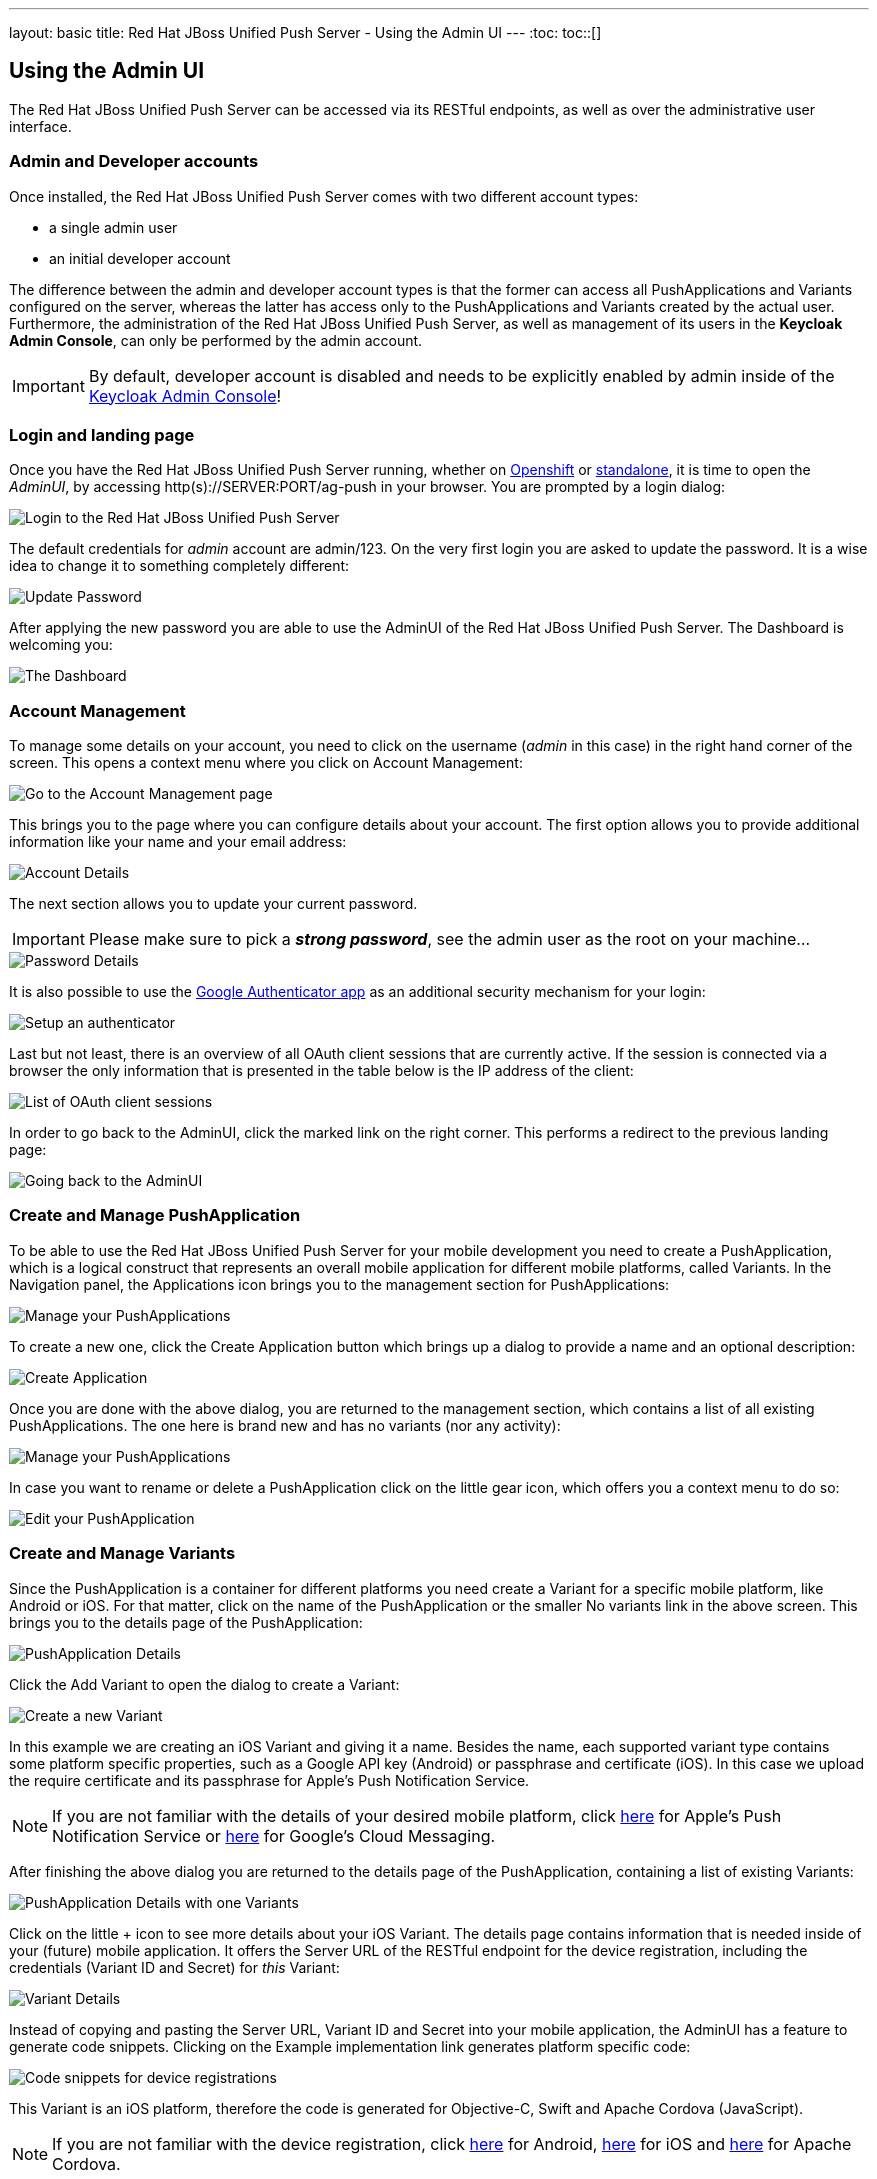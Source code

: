 ---
layout: basic
title: Red Hat JBoss Unified Push Server - Using the Admin UI
---
:toc:
toc::[]


Using the Admin UI
------------------

The Red Hat JBoss Unified Push Server can be accessed via its RESTful endpoints, as well as over the administrative user interface.

Admin and Developer accounts
~~~~~~~~~~~~~~~~~~~~~~~~~~~~

Once installed, the Red Hat JBoss Unified Push Server comes with two different account types:

* a single +admin+ user
* an initial +developer+ account

The difference between the +admin+ and +developer+ account types is that the former can access all PushApplications and Variants configured on the server, whereas the latter has access only to the PushApplications and Variants created by the actual user. Furthermore, the administration of the Red Hat JBoss Unified Push Server, as well as management of its users in the **Keycloak Admin Console**, can only be performed by the +admin+ account.

IMPORTANT: By default, +developer+ account is disabled and needs to be explicitly enabled by +admin+ inside of the link:../server-administration/#_enabling_the_default_developer_account[Keycloak Admin Console]!

Login and landing page
~~~~~~~~~~~~~~~~~~~~~~

Once you have the Red Hat JBoss Unified Push Server running, whether on link:../openshift[Openshift] or link:../server-installation[standalone], it is time to open the _AdminUI_, by accessing +http(s)://SERVER:PORT/ag-push+ in your browser. You are prompted by a login dialog:

image::./img/login.png[Login to the Red Hat JBoss Unified Push Server]

The default credentials for _admin_ account are +admin+/+123+. On the very first login you are asked to update the password. It is a wise idea to change it to something completely different:

image::img/update_password.png[Update Password]

After applying the new password you are able to use the AdminUI of the Red Hat JBoss Unified Push Server. The Dashboard is welcoming you:

image::./img/landing_page.png[The Dashboard]

Account Management
~~~~~~~~~~~~~~~~~~

To manage some details on your account, you need to click on the +username+ (_admin_ in this case) in the right hand corner of the screen. This opens a context menu where you click on +Account Management+:

image::./img/account_management_start.png[Go to the Account Management page]

This brings you to the page where you can configure details about your account. The first option allows you to provide additional information like your name and your email address:

image::./img/account_management_details.png[Account Details]

The next section allows you to update your current password.

IMPORTANT: Please make sure to pick a _**strong password**_, see the +admin+ user as the +root+ on your machine...

image::./img/account_management_password.png[Password Details]

It is also possible to use the link:http://code.google.com/p/google-authenticator/[Google Authenticator app] as an additional security mechanism for your login:

image::./img/account_management_authenticator.png[Setup an authenticator]

Last but not least, there is an overview of all OAuth client sessions that are currently active. If the session is connected via a browser the only information that is presented in the table below is the IP address of the client:

image::./img/account_management_sessions.png[List of OAuth client sessions]

In order to go back to the AdminUI, click the marked link on the right corner. This performs a redirect to the previous landing page:

image::./img/account_management_end.png[Going back to the AdminUI]

Create and Manage PushApplication
~~~~~~~~~~~~~~~~~~~~~~~~~~~~~~~~~

To be able to use the Red Hat JBoss Unified Push Server for your mobile development you need to create a PushApplication, which is a logical construct that represents an overall mobile application for different mobile platforms, called Variants. In the Navigation panel, the +Applications+ icon brings you to the management section for PushApplications:

image::./img/applications_start.png[Manage your PushApplications]

To create a new one, click the +Create Application+ button which brings up a dialog to provide a name and an optional description:

image::./img/applications_create.png[Create Application]

Once you are done with the above dialog, you are returned to the management section, which contains a list of all existing PushApplications. The one here is brand new and has no variants (nor any activity):

image::./img/applications_created.png[Manage your PushApplications]

In case you want to rename or delete a PushApplication click on the little gear icon, which offers you a context menu to do so:

image::./img/applications_edit.png[Edit your PushApplication]

Create and Manage Variants
~~~~~~~~~~~~~~~~~~~~~~~~~~

Since the PushApplication is a container for different platforms you need create a Variant for a specific mobile platform, like Android or iOS. For that matter, click on the name of the PushApplication or the smaller +No variants+ link in the above screen. This brings you to the details page of the PushApplication:

image::./img/applications_variant.png[PushApplication Details]

Click the +Add Variant+ to open the dialog to create a Variant:

image::./img/applications_variant_create.png[Create a new Variant]

In this example we are creating an iOS Variant and giving it a name. Besides the name, each supported variant type contains some platform specific properties, such as a Google API key (Android) or passphrase and certificate (iOS). In this case we upload the require certificate and its passphrase for Apple's Push Notification Service.

NOTE: If you are not familiar with the details of your desired mobile platform, click link:../../../unifiedpush/aerogear-push-ios/[here] for Apple's Push Notification Service or link:../../../unifiedpush/aerogear-push-android/[here] for Google's Cloud Messaging.

After finishing the above dialog you are returned to the details page of the PushApplication, containing a list of existing Variants:

image::./img/applications_variant_created.png[PushApplication Details with one Variants]

Click on the little +++ icon to see more details about your iOS Variant. The details page contains information that is needed inside of your (future) mobile application. It offers the +Server URL+ of the RESTful endpoint for the device registration, including the credentials (+Variant ID+ and +Secret+) for _this_ Variant:

image::./img/applications_variant_details.png[Variant Details]

Instead of copying and pasting the +Server URL+, +Variant ID+ and +Secret+ into your mobile application, the AdminUI has a feature to generate code snippets. Clicking on the +Example implementation+ link generates platform specific code:

image::./img/applications_variant_code.png[Code snippets for device registrations]

This Variant is an iOS platform, therefore the code is generated for Objective-C, Swift and Apache Cordova (JavaScript).

NOTE: If you are not familiar with the device registration, click link:../../../unifiedpush/aerogear-push-android/[here] for Android, link:../../../unifiedpush/aerogear-push-ios/[here] for iOS and link:../../../guides/aerogear-cordova/AerogearCordovaPush/[here] for Apache Cordova.


Managing registered device
~~~~~~~~~~~~~~~~~~~~~~~~~~

Once you are at the point where your device is registered with the Red Hat JBoss Unified Push Server, refresh the details of the variant and you will notice an updated number of installations:

image::./img/installations_on_variant.png[YO]

You get to the list of all registered devices by clicking on the actual number link in the above image.

image::./img/installations_and_details.png[DA]

In this screen, there is only one device listed and its details are expanded (see the red arrow). The details show the entire +device-token+ of the device. At this place, you could also exclude a specific device from receiving Push Notifications, using the +Receiving+ toggle.

Sending a Push Notification
~~~~~~~~~~~~~~~~~~~~~~~~~~~

Now it is time to send a test message to the device using the +Send Push+ feature of the Red Hat JBoss Unified Push Server! For that purpose we select the PushApplication we would like to use:

image::./img/send_push_select.png[Select the PushApplication]

In the +Send Push+ dialog the +Message+ text field contains the payload to be sent out to the 3rd party Push Network:

image::./img/send_push_payload.png[Enter the payload]

To deliver the message click the +Send Push Notification+ button.

NOTE: It is possible to filter the list of receivers, using +Alias+, +Device Types+ and +Category+. Read the link:../next/#_server_integration_tutorials[Server Integration Tutorials] for more details.

If all goes well, your message will be delivered by the 3rd party Push Network to your device:

image::../../../docs/unifiedpush/aerogear-push-ios/img/PushMessage.png[You got a notification!]

Sending a Push Notification from code
^^^^^^^^^^^^^^^^^^^^^^^^^^^^^^^^^^^^^

While sending a Push Notification from the AdminUI is a nice feature, in a real world scenario, the Push Notification is triggered by a backend, as explained in link:../next/#_server_integration_tutorials[Server Integration Tutorials].

The Red Hat JBoss Unified Push Server comes with APIs for link:../../../unifiedpush/GetStartedwithJavaSender/[Java], link:https://github.com/aerogear/aerogear-unifiedpush-nodejs-client#examples[Node.js]. Due to its RESTful architecture any backend, written in any language that supports HTTP, can link:../../../specs/aerogear-unifiedpush-rest/sender/index.html[send Push Notification requests] to it. On the details page of a PushApplication you find the required +Server URL+ and credentials (+Application ID+ and +Master Secret+).

image::./img/sendJava_link.png[Link to code snippets]

WARNING: Due to security reasons the +Application ID+ and the +Master Secret+ should be never stored on a mobile device! Push Notification requests should _never_ be triggered directly from a mobile device.

The Red Hat JBoss Unified Push Server has a feature to generate code snippets for the backend part as well for our supported SDKs. In the above screen, click on the +Example implementation+ link to get the code snippets:

image::./img/sendJava_Code.png[The Java Sender code]

The above Java code can be used in any Java SE or Java EE application that needs to send Push Notification requests.

Dashboard
~~~~~~~~~

Using of the Dashboard is handy in order to learn what is going on in your the Red Hat JBoss Unified Push Server installation. It presents a number of PushApplications, Sent Push Notifications and a total number of devices which are registered with the Red Hat JBoss Unified Push Server:

image::./img/dashboard.png[Dashboard Overview]

The Dashboard also has a +Warnings+ and a +Most Active+ section. The +Warnings+ area informs you if a problem occurred, while sending out the Push Notifications to the 3rd party Services. Clicking on an entry in that list provides you more details about the potential failure.

The metadata is deleted after 30 days, using a scheduled job within the Red Hat JBoss Unified Push Server.

Dashboard - Most Active
^^^^^^^^^^^^^^^^^^^^^^^

The +Most Active+ section shows a recent list of PushApplications that have submitted Push Notification requests. Clicking on a PushApplication presents a list of all Push Notifications that have been sent out (in the last 30 days):

image::./img/dashboard_activity.png[Push Notification Activity  List]

The overview shows the number of receivers as well as the status of the delivery to the 3rd party service. To get more details about a certain Push Notification click the +++ icon:

image::./img/dashboard_activity_expanded.png[Push Notification Activity Details]

If you do so, you will see the payload of the message as well as the IP address of the sender. Clicking on the +Full Request+ link gives you even more details. The entire JSON representation of the submitted Push Notification is visible:

image::./img/dashboard_activity_full_message.png[The entire Push Notification payload]

Here you are also able to see which supported SDK was used to send the message. In this particular example, the message was sent from the Console of the Red Hat JBoss Unified Push Server.

Dashboard - Warnings
^^^^^^^^^^^^^^^^^^^^

The +Warnings+ section displays a list of recent problems that occured during sending out the Push Notifications to the 3rd party Services. Clicking on the +Activity+ for a variant shows the recent send activity:

image::./img/dashboard_warnings.png[Warnings]

In case of a problem, the _Status_ is marked as +Failed+. To learn more about the details of the failure, open the Push Notification:

image::./img/dashboard_warnings_details.png[Warnings Details]

The +Reason+ underneath the actual _Push Notification_ tries to provide you more information about the reason of failure. If the information in the AdminUI is not enough, you might need to link:../ups-debugging/##_enable_logging[enable logging].

Next Steps
~~~~~~~~~~

Now that you are familiar with the AdminUI of the Red Hat JBoss Unified Push Server, you can learn about its Administrative UI link:../server-administration[here].
If you want to dive straight into some mobile development, you can find a list of different tutorials and guides link:../next[here].
